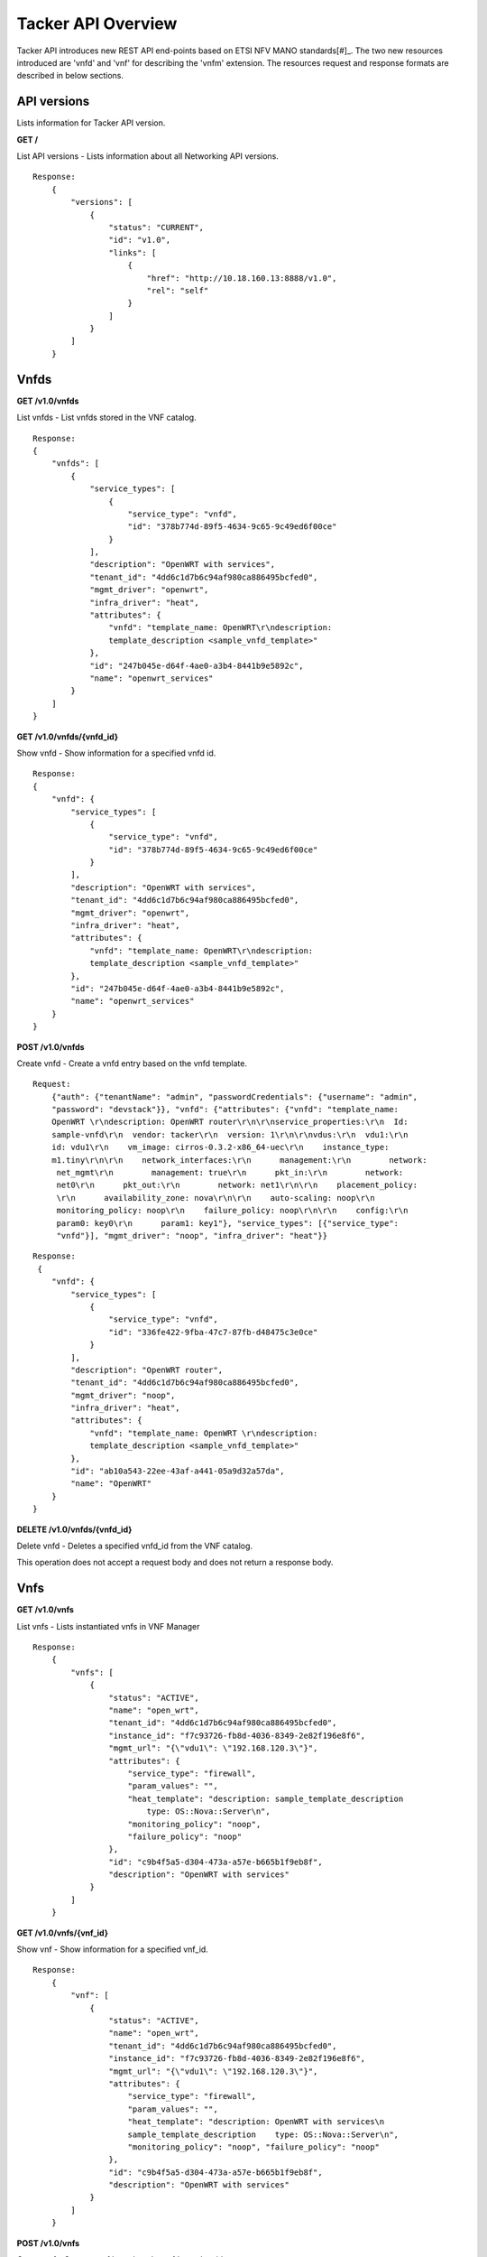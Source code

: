 *******************
Tacker API Overview
*******************

Tacker API introduces new REST API end-points based on ETSI NFV MANO
standards[#]_.
The two new resources introduced are 'vnfd' and 'vnf' for
describing the 'vnfm' extension. The resources request and response formats are
described in below sections.

API versions
============

Lists information for Tacker API version.

**GET /**

List API versions - Lists information about all Networking API versions.

::


 Response:
     {
         "versions": [
             {
                 "status": "CURRENT",
                 "id": "v1.0",
                 "links": [
                     {
                         "href": "http://10.18.160.13:8888/v1.0",
                         "rel": "self"
                     }
                 ]
             }
         ]
     }

Vnfds
=====

**GET /v1.0/vnfds**

List vnfds - List vnfds stored in the VNF catalog.

::

 Response:
 {
     "vnfds": [
         {
             "service_types": [
                 {
                     "service_type": "vnfd",
                     "id": "378b774d-89f5-4634-9c65-9c49ed6f00ce"
                 }
             ],
             "description": "OpenWRT with services",
             "tenant_id": "4dd6c1d7b6c94af980ca886495bcfed0",
             "mgmt_driver": "openwrt",
             "infra_driver": "heat",
             "attributes": {
                 "vnfd": "template_name: OpenWRT\r\ndescription:
                 template_description <sample_vnfd_template>"
             },
             "id": "247b045e-d64f-4ae0-a3b4-8441b9e5892c",
             "name": "openwrt_services"
         }
     ]
 }

**GET /v1.0/vnfds/{vnfd_id}**

Show vnfd - Show information for a specified vnfd id.

::

 Response:
 {
     "vnfd": {
         "service_types": [
             {
                 "service_type": "vnfd",
                 "id": "378b774d-89f5-4634-9c65-9c49ed6f00ce"
             }
         ],
         "description": "OpenWRT with services",
         "tenant_id": "4dd6c1d7b6c94af980ca886495bcfed0",
         "mgmt_driver": "openwrt",
         "infra_driver": "heat",
         "attributes": {
             "vnfd": "template_name: OpenWRT\r\ndescription:
             template_description <sample_vnfd_template>"
         },
         "id": "247b045e-d64f-4ae0-a3b4-8441b9e5892c",
         "name": "openwrt_services"
     }
 }

**POST /v1.0/vnfds**

Create vnfd - Create a vnfd entry based on the vnfd template.

::

 Request:
     {"auth": {"tenantName": "admin", "passwordCredentials": {"username": "admin",
     "password": "devstack"}}, "vnfd": {"attributes": {"vnfd": "template_name:
     OpenWRT \r\ndescription: OpenWRT router\r\n\r\nservice_properties:\r\n  Id:
     sample-vnfd\r\n  vendor: tacker\r\n  version: 1\r\n\r\nvdus:\r\n  vdu1:\r\n
     id: vdu1\r\n    vm_image: cirros-0.3.2-x86_64-uec\r\n    instance_type:
     m1.tiny\r\n\r\n    network_interfaces:\r\n      management:\r\n        network:
      net_mgmt\r\n        management: true\r\n      pkt_in:\r\n        network:
      net0\r\n      pkt_out:\r\n        network: net1\r\n\r\n    placement_policy:
      \r\n      availability_zone: nova\r\n\r\n    auto-scaling: noop\r\n
      monitoring_policy: noop\r\n    failure_policy: noop\r\n\r\n    config:\r\n
      param0: key0\r\n      param1: key1"}, "service_types": [{"service_type":
      "vnfd"}], "mgmt_driver": "noop", "infra_driver": "heat"}}

::

 Response:
  {
     "vnfd": {
         "service_types": [
             {
                 "service_type": "vnfd",
                 "id": "336fe422-9fba-47c7-87fb-d48475c3e0ce"
             }
         ],
         "description": "OpenWRT router",
         "tenant_id": "4dd6c1d7b6c94af980ca886495bcfed0",
         "mgmt_driver": "noop",
         "infra_driver": "heat",
         "attributes": {
             "vnfd": "template_name: OpenWRT \r\ndescription:
             template_description <sample_vnfd_template>"
         },
         "id": "ab10a543-22ee-43af-a441-05a9d32a57da",
         "name": "OpenWRT"
     }
 }

**DELETE /v1.0/vnfds/{vnfd_id}**

Delete vnfd - Deletes a specified vnfd_id from the VNF catalog.

This operation does not accept a request body and does not return a response
body.

Vnfs
====

**GET /v1.0/vnfs**

List vnfs - Lists instantiated vnfs in VNF Manager

::

 Response:
     {
         "vnfs": [
             {
                 "status": "ACTIVE",
                 "name": "open_wrt",
                 "tenant_id": "4dd6c1d7b6c94af980ca886495bcfed0",
                 "instance_id": "f7c93726-fb8d-4036-8349-2e82f196e8f6",
                 "mgmt_url": "{\"vdu1\": \"192.168.120.3\"}",
                 "attributes": {
                     "service_type": "firewall",
                     "param_values": "",
                     "heat_template": "description: sample_template_description
                         type: OS::Nova::Server\n",
                     "monitoring_policy": "noop",
                     "failure_policy": "noop"
                 },
                 "id": "c9b4f5a5-d304-473a-a57e-b665b1f9eb8f",
                 "description": "OpenWRT with services"
             }
         ]
     }

**GET /v1.0/vnfs/{vnf_id}**

Show vnf - Show information for a specified vnf_id.

::

 Response:
     {
         "vnf": [
             {
                 "status": "ACTIVE",
                 "name": "open_wrt",
                 "tenant_id": "4dd6c1d7b6c94af980ca886495bcfed0",
                 "instance_id": "f7c93726-fb8d-4036-8349-2e82f196e8f6",
                 "mgmt_url": "{\"vdu1\": \"192.168.120.3\"}",
                 "attributes": {
                     "service_type": "firewall",
                     "param_values": "",
                     "heat_template": "description: OpenWRT with services\n
                     sample_template_description    type: OS::Nova::Server\n",
                     "monitoring_policy": "noop", "failure_policy": "noop"
                 },
                 "id": "c9b4f5a5-d304-473a-a57e-b665b1f9eb8f",
                 "description": "OpenWRT with services"
             }
         ]
     }

**POST /v1.0/vnfs**

Create vnf - Create a vnf based on the vnfd template id.

::

 Request:
     {"auth": {"tenantName": "admin", "passwordCredentials": {"username": "admin",
     "password": "devstack"}}, "vnf":
     {"vnfd_id": "d770ddd7-6014-4191-92d8-a2cd7a6cecd8"}}

::

 Response:
     {
         "vnf": {
             "status": "PENDING_CREATE",
             "name": "",
             "tenant_id": "4dd6c1d7b6c94af980ca886495bcfed0",
             "description": "OpenWRT with services",
             "instance_id": "4f0d6222-afa0-4f02-8e19-69e7e4fd7edc",
             "mgmt_url": null,
             "attributes": {
                 "service_type": "firewall",
                 "heat_template": "description: OpenWRT with services\n
                 <sample_heat_template> type: OS::Nova::Server\n",
                 "monitoring_policy": "noop",
                 "failure_policy": "noop"
             },
             "id": "e3158513-92f4-4587-b949-70ad0bcbb2dd",
             "vnfd_id": "247b045e-d64f-4ae0-a3b4-8441b9e5892c"
         }
     }

**PUT /v1.0/vnfs/{vnf_id}**

Update vnf - Update a vnf based on user config file or data.

::

 Request:
     {"auth": {"tenantName": "admin", "passwordCredentials": {"username": "admin",
     "password": "devstack"}}, "vnf": {"attributes": {"config": "vdus:\n  vdu1:
     <sample_vdu_config> \n\n"}}}

::

 Response:
     {
         "vnf": {
             "status": "PENDING_UPDATE",
             "name": "",
             "tenant_id": "4dd6c1d7b6c94af980ca886495bcfed0",
             "instance_id": "4f0d6222-afa0-4f02-8e19-69e7e4fd7edc",
             "mgmt_url": "{\"vdu1\": \"192.168.120.4\"}",
             "attributes": {
                 "service_type": "firewall",
                 "monitoring_policy": "noop",
                 "config": "vdus:\n  vdu1:\n    config: {<sample_vdu_config>
                  type: OS::Nova::Server\n",
                 "failure_policy": "noop"
             },
             "id": "e3158513-92f4-4587-b949-70ad0bcbb2dd",
             "description": "OpenWRT with services"
         }
     }

**DELETE /v1.0/vnfs/{vnf_id}**

Delete vnf - Deletes a specified vnf_id from the VNF list.

References
==========

.. [#] `ETSI NFV MANO <http://www.etsi.org/deliver/etsi_gs/NFV-MAN/001_099/001/01.01.01_60/gs_nfv-man001v010101p.pdf>`_
